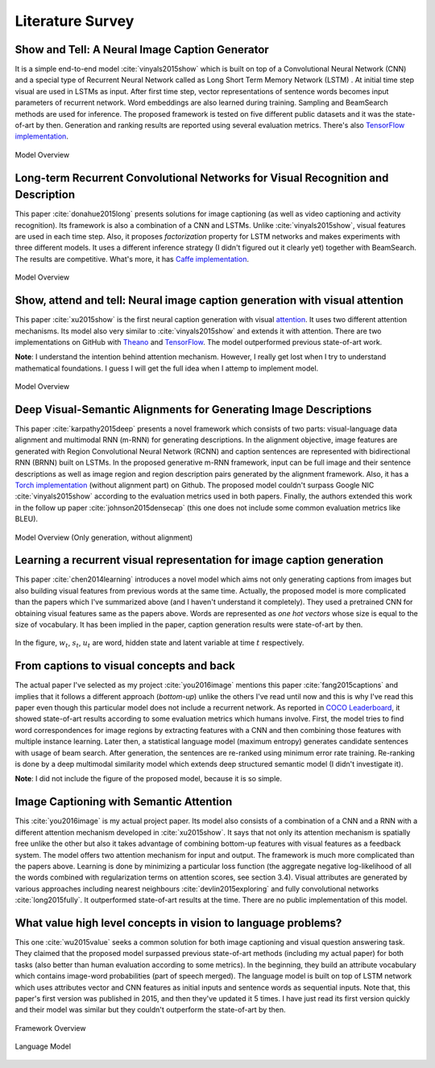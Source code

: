 Literature Survey
===================

Show and Tell: A Neural Image Caption Generator 
--------------------------------------------------
It is a simple end-to-end model :cite:`vinyals2015show` which is built on top of a Convolutional Neural Network (CNN) and a special type of Recurrent Neural Network called as Long Short Term Memory Network (LSTM) . At initial time step visual are used in LSTMs as input. After first time step, vector representations of sentence words becomes input parameters of recurrent network. Word embeddings are also learned during training. Sampling and BeamSearch methods are used for inference. The proposed framework is tested on five different public datasets and it was the state-of-art by then. Generation and ranking results are reported using several evaluation metrics. There's also `TensorFlow implementation <https://github.com/jazzsaxmafia/show_attend_and_tell.tensorflow>`_.

.. figure:: static/show-and-tell.png
   :align: center
   :scale: 100%
   :alt: Model Overview

   Model Overview

Long-term Recurrent Convolutional Networks for Visual Recognition and Description
-------------------------------------------------------------------------------------
This paper :cite:`donahue2015long` presents solutions for image captioning (as well as video captioning and activity recognition). Its framework is also a combination of a CNN and LSTMs. Unlike :cite:`vinyals2015show`, visual features are used in each time step. Also, it proposes *factorization* property for LSTM networks and makes experiments with three different models. It uses a different inference strategy (I didn't figured out it clearly yet) together with BeamSearch. The results are competitive. What's more, it has `Caffe implementation <https://github.com/BVLC/caffe/pull/2033/commits/668b17ede1e31a1d4a2663bd81357ab92065f812>`_.

.. figure:: static/lrcn.png
   :align: center
   :scale: 100%
   :alt: Model Overview

   Model Overview

Show, attend and tell: Neural image caption generation with visual attention
-----------------------------------------------------------------------------
This paper :cite:`xu2015show` is the first neural caption generation with visual `attention <www.wildml.com/2016/01/attention-and-memory-in-deep-learning-and-nlp/>`_. It uses two different attention mechanisms. Its model also very similar to :cite:`vinyals2015show` and extends it with attention. There are two implementations on GitHub with `Theano <https://github.com/kelvinxu/arctic-captions>`_ and `TensorFlow <https://github.com/jazzsaxmafia/show_attend_and_tell.tensorflow>`_. The model outperformed previous state-of-art work.

**Note**: I understand the intention behind attention mechanism. However, I really get lost when I try to understand mathematical foundations. I guess I will get the full idea when I attemp to implement model.

.. figure:: static/show-attend-and-tell.png
   :align: center
   :scale: 100%
   :alt: Model Overview

   Model Overview

Deep Visual-Semantic Alignments for Generating Image Descriptions
----------------------------------------------------------------------
This paper :cite:`karpathy2015deep` presents a novel framework which consists of two parts: visual-language data alignment and multimodal RNN (m-RNN) for generating descriptions. In the alignment objective, image features are generated with Region Convolutional Neural Network (RCNN) and caption sentences are represented with bidirectional RNN (BRNN) built on LSTMs. In the proposed generative m-RNN framework, input can be full image and their sentence descriptions as well as image region and region description pairs generated by the alignment framework. Also, it has a `Torch implementation <https://github.com/karpathy/neuraltalk2/>`_  (without alignment part) on Github. The proposed model couldn't surpass Google NIC :cite:`vinyals2015show` according to the evaluation metrics used in both papers. Finally, the authors extended this work in the follow up paper :cite:`johnson2015densecap` (this one does not include some common evaluation metrics like BLEU).

.. figure:: static/neuraltalk2.png
   :align: center
   :scale: 100%
   :alt: Model Overview

   Model Overview (Only generation, without alignment)

Learning a recurrent visual representation for image caption generation
-------------------------------------------------------------------------
This paper :cite:`chen2014learning` introduces a novel model which aims not only generating captions from images but also building visual features from previous words at the same time. Actually, the proposed model is more complicated than the papers which I've summarized above (and I haven't understand it completely). They used a pretrained CNN for obtaining visual features same as the papers above. Words are represented as *one hot vectors* whose size is equal to the size of vocabulary. It has been implied in the paper, caption generation results were state-of-art by then.

.. figure:: static/minds-eye.png
   :align: center
   :scale: 100%
   :alt: Model Overview

In the figure, :math:`w_t`, :math:`s_t`, :math:`u_t` are word, hidden state and latent variable at time :math:`t` respectively.

From captions to visual concepts and back
-------------------------------------------
The actual paper I've selected as my project :cite:`you2016image` mentions this paper :cite:`fang2015captions` and implies that it follows a different approach (*bottom-up*) unlike the others I've read until now and this is why I've read this paper even though this particular model does not include a recurrent network. As reported in `COCO Leaderboard <http://mscoco.org/dataset/#captions-leaderboard>`_, it showed state-of-art results according to some evaluation metrics which humans involve. First, the model tries to find word correspondences for image regions by extracting features with a CNN and then combining those features with multiple instance learning. Later then, a statistical language model (maximum entropy) generates candidate sentences with usage of beam search. After generation, the sentences are re-ranked using minimum error rate training. Re-ranking is done by a deep multimodal similarity model which extends deep structured semantic model (I didn't investigate it).

**Note**: I did not include the figure of the proposed model, because it is so simple.

Image Captioning with Semantic Attention
-------------------------------------------
This :cite:`you2016image` is my actual project paper. Its model also consists of a combination of a CNN and a RNN with a different attention mechanism developed in :cite:`xu2015show`. It says that not only its attention mechanism is spatially free unlike the other but also it takes advantage of combining bottom-up features with visual features as a feedback system. The model offers two attention mechanism for input and output. The framework is much more complicated than the papers above. Learning is done by minimizing a particular loss function (the aggregate negative log-likelihood of all the words combined with regularization terms on attention scores, see section 3.4). Visual attributes are generated by various approaches including nearest neighbours :cite:`devlin2015exploring` and fully convolutional networks :cite:`long2015fully`. It outperformed state-of-art results at the time. There are no public implementation of this model.

.. figure:: static/sematt1.png
   :align: center
   :scale: 100%

.. figure:: static/sematt2.png
   :align: center
   :scale: 100%


What value high level concepts in vision to language problems?
----------------------------------------------------------------
This one :cite:`wu2015value` seeks a common solution for both image captioning and visual question answering task. They claimed that the proposed model surpassed previous state-of-art methods (including my actual paper) for both tasks (also better than human evaluation according to some metrics). In the beginning, they build an attribute vocabulary which contains image-word probabilities (part of speech merged). The language model is built on top of LSTM network which uses attributes vector and CNN features as initial inputs and sentence words as sequential inputs. Note that, this paper's first version was published in 2015, and then they've updated it 5 times. I have just read its first version quickly and their model was similar but they couldn't outperform the state-of-art by then.

.. figure:: static/attr1.png
   :align: center
   :scale: 100%

   Framework Overview

.. figure:: static/attr2.png
   :align: center
   :scale: 100%

   Language Model

.. bibliography:: survey.bib

